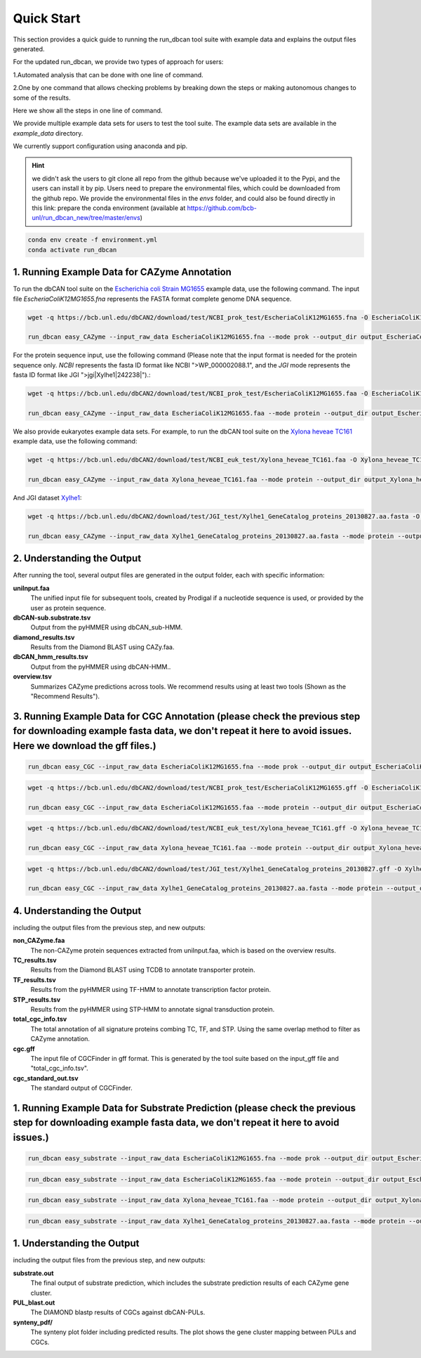 Quick Start
===========

This section provides a quick guide to running the run_dbcan tool suite with example data and explains the output files generated.

For the updated run_dbcan, we provide two types of approach for users:

1.Automated analysis that can be done with one line of command.

2.One by one command that allows checking problems by breaking down the steps or making autonomous changes to some of the results.

Here we show all the steps in one line of command.

We provide multiple example data sets for users to test the tool suite. The example data sets are available in the `example_data` directory.


We currently support configuration using anaconda and pip.

.. hint::
  we didn't ask the users to git clone all repo from the github because we've uploaded it to the Pypi, and the users can install it by pip.
  Users need to prepare the environmental files, which could be downloaded from the github repo. We provide the environmental files in the `envs` folder, and could also be found directly in this link:
  prepare the conda environment (available at https://github.com/bcb-unl/run_dbcan_new/tree/master/envs)

.. code-block:: shell

  conda env create -f environment.yml
  conda activate run_dbcan


1. Running Example Data for CAZyme Annotation
-----------------------------------------------

To run the dbCAN tool suite on the `Escherichia coli Strain MG1655`_ example data, use the following command. The input file `EscheriaColiK12MG1655.fna` represents the FASTA format complete genome DNA sequence.

.. code-block:: shell

    wget -q https://bcb.unl.edu/dbCAN2/download/test/NCBI_prok_test/EscheriaColiK12MG1655.fna -O EscheriaColiK12MG1655.fna

    run_dbcan easy_CAZyme --input_raw_data EscheriaColiK12MG1655.fna --mode prok --output_dir output_EscheriaColiK12MG1655_fna --db_dir db

.. _Escherichia coli Strain MG1655: https://www.ncbi.nlm.nih.gov/nuccore/U00096.2

For the protein sequence input, use the following command (Please note that the input format is needed for the protein sequence only. `NCBI` represents the fasta ID format like NCBI ">WP_000002088.1", and the `JGI` mode represents the fasta ID format like JGI ">jgi|Xylhe1|242238|").:

.. code-block:: shell

    wget -q https://bcb.unl.edu/dbCAN2/download/test/NCBI_prok_test/EscheriaColiK12MG1655.faa -O EscheriaColiK12MG1655.faa

    run_dbcan easy_CAZyme --input_raw_data EscheriaColiK12MG1655.faa --mode protein --output_dir output_EscheriaColiK12MG1655_faa --db_dir db --input_format NCBI

We also provide eukaryotes example data sets. For example, to run the dbCAN tool suite on the `Xylona heveae TC161`_ example data, use the following command:

.. code-block:: shell

    wget -q https://bcb.unl.edu/dbCAN2/download/test/NCBI_euk_test/Xylona_heveae_TC161.faa -O Xylona_heveae_TC161.faa

    run_dbcan easy_CAZyme --input_raw_data Xylona_heveae_TC161.faa --mode protein --output_dir output_Xylona_heveae_TC161_faa --db_dir db  --input_format NCBI

.. _Xylona heveae TC161: https://www.ncbi.nlm.nih.gov/datasets/genome/GCF_001619985.1/

And JGI dataset `Xylhe1`_:

.. code-block:: shell

    wget -q https://bcb.unl.edu/dbCAN2/download/test/JGI_test/Xylhe1_GeneCatalog_proteins_20130827.aa.fasta -O Xylhe1_GeneCatalog_proteins_20130827.aa.fasta

    run_dbcan easy_CAZyme --input_raw_data Xylhe1_GeneCatalog_proteins_20130827.aa.fasta --mode protein --output_dir output_Xylhe1_faa --db_dir db  --input_format JGI

.. _Xylhe1: https://mycocosm.jgi.doe.gov/Xylhe1/Xylhe1.home.html

2. Understanding the Output
---------------------------

After running the tool, several output files are generated in the output folder, each with specific information:

**uniInput.faa**
  The unified input file for subsequent tools, created by Prodigal if a nucleotide sequence is used, or provided by the user as protein sequence.

**dbCAN-sub.substrate.tsv**
  Output from the pyHMMER using dbCAN_sub-HMM.

**diamond_results.tsv**
  Results from the Diamond BLAST using CAZy.faa.

**dbCAN_hmm_results.tsv**
  Output from the pyHMMER using dbCAN-HMM..

**overview.tsv**
  Summarizes CAZyme predictions across tools. We recommend results using at least two tools (Shown as the "Recommend Results").



3. Running Example Data for CGC Annotation (please check the previous step for downloading example fasta data, we don't repeat it here to avoid issues. Here we download the gff files.)
---------------------------------------------------------------------------------------------------------------------------------------------------------------------------------------------------------------------------------------
.. code-block:: shell

    run_dbcan easy_CGC --input_raw_data EscheriaColiK12MG1655.fna --mode prok --output_dir output_EscheriaColiK12MG1655_fna_CGC --db_dir db --input_gff gff --input_gff_format prodigal


.. code-block:: shell

    wget -q https://bcb.unl.edu/dbCAN2/download/test/NCBI_prok_test/EscheriaColiK12MG1655.gff -O EscheriaColiK12MG1655.gff

    run_dbcan easy_CGC --input_raw_data EscheriaColiK12MG1655.faa --mode protein --output_dir output_EscheriaColiK12MG1655_faa_CGC --db_dir db --input_format NCBI --input_gff EscheriaColiK12MG1655.gff --input_gff_format NCBI_prok


.. code-block:: shell

    wget -q https://bcb.unl.edu/dbCAN2/download/test/NCBI_euk_test/Xylona_heveae_TC161.gff -O Xylona_heveae_TC161.gff

    run_dbcan easy_CGC --input_raw_data Xylona_heveae_TC161.faa --mode protein --output_dir output_Xylona_heveae_TC161_faa_CGC --db_dir db  --input_format NCBI --input_gff Xylona_heveae_TC161.gff --input_gff_format NCBI_euk


.. code-block:: shell

    wget -q https://bcb.unl.edu/dbCAN2/download/test/JGI_test/Xylhe1_GeneCatalog_proteins_20130827.gff -O Xylhe1_GeneCatalog_proteins_20130827.gff

    run_dbcan easy_CGC --input_raw_data Xylhe1_GeneCatalog_proteins_20130827.aa.fasta --mode protein --output_dir output_Xylhe1_faa_CGC --db_dir db  --input_format JGI --input_gff Xylhe1_GeneCatalog_proteins_20130827.gff --input_gff_format JGI




4. Understanding the Output
---------------------------

including the output files from the previous step, and new outputs:

**non_CAZyme.faa**
  The non-CAZyme protein sequences extracted from uniInput.faa, which is based on the overview results.

**TC_results.tsv**
  Results from the Diamond BLAST using TCDB to annotate transporter protein.

**TF_results.tsv**
  Results from the pyHMMER using TF-HMM to annotate transcription factor protein.

**STP_results.tsv**
  Results from the pyHMMER using STP-HMM to annotate signal transduction protein.

**total_cgc_info.tsv**
  The total annotation of all signature proteins combing TC, TF, and STP. Using the same overlap method to filter as CAZyme annotation.

**cgc.gff**
  The input file of CGCFinder in gff format. This is generated by the tool suite based on the input_gff file and "total_cgc_info.tsv".

**cgc_standard_out.tsv**
  The standard output of CGCFinder.


1. Running Example Data for Substrate Prediction (please check the previous step for downloading example fasta data, we don't repeat it here to avoid issues.)
----------------------------------------------------------------------------------------------------------------------------------------------------------------------------------------------------------------

.. code-block:: shell


    run_dbcan easy_substrate --input_raw_data EscheriaColiK12MG1655.fna --mode prok --output_dir output_EscheriaColiK12MG1655_fna_sub --db_dir db --input_gff gff --input_gff_format prodigal


.. code-block:: shell

    run_dbcan easy_substrate --input_raw_data EscheriaColiK12MG1655.faa --mode protein --output_dir output_EscheriaColiK12MG1655_faa_sub --db_dir db --input_format NCBI --input_gff EscheriaColiK12MG1655.gff --input_gff_format NCBI_prok


.. code-block:: shell


    run_dbcan easy_substrate --input_raw_data Xylona_heveae_TC161.faa --mode protein --output_dir output_Xylona_heveae_TC161_faa_sub --db_dir db  --input_format NCBI --input_gff Xylona_heveae_TC161.gff --input_gff_format NCBI_euk


.. code-block:: shell

    run_dbcan easy_substrate --input_raw_data Xylhe1_GeneCatalog_proteins_20130827.aa.fasta --mode protein --output_dir output_Xylhe1_faa_sub --db_dir db  --input_format JGI --input_gff Xylhe1_GeneCatalog_proteins_20130827.gff --input_gff_format JGI





1. Understanding the Output
---------------------------
including the output files from the previous step, and new outputs:

**substrate.out**
  The final output of substrate prediction, which includes the substrate prediction results of each CAZyme gene cluster.

**PUL_blast.out**
  The DIAMOND blastp results of CGCs against dbCAN-PULs.

**synteny_pdf/**
  The synteny plot folder including predicted results. The plot shows the gene cluster mapping between PULs and CGCs.

